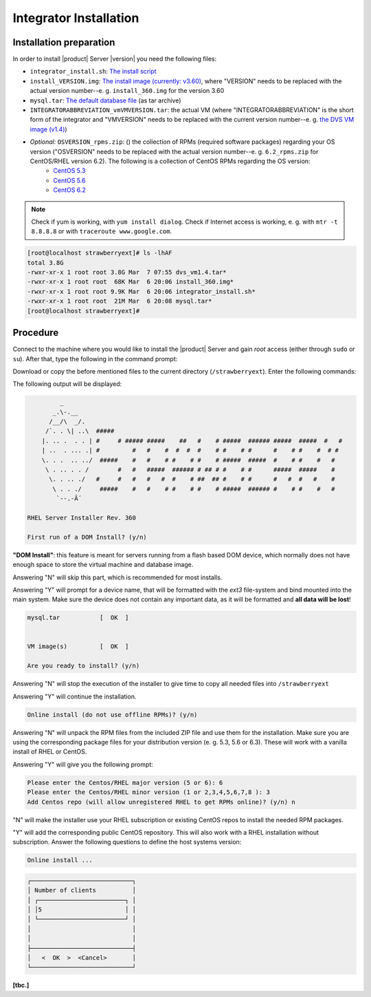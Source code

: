 .. FlavourSys Strawberry documentation integrator installation (v3),
   created by Mick on 25.02.2013 18:01
.. _integrator_installation:

#######################
Integrator Installation
#######################

************************
Installation preparation
************************
In order to install |product| Server |version| you need the following files:

* ``integrator_install.sh``: `The install script <http://www.piturtle.com/licenses/integrator_install.sh>`_
* ``install_VERSION.img``: `The install image (currently: v3.60) <http://www.piturtle.com/licenses/install_360.img>`_, where "VERSION" needs to be replaced with the actual version number--e. g. ``install_360.img`` for the version 3.60
* ``mysql.tar``: `The default database file <http://www.piturtle.com/licenses/mysql.tar>`_ (as tar archive)
* ``INTEGRATORABBREVIATION_vmVMVERSION.tar``: the actual VM (where "INTEGRATORABBREVIATION" is the short form of the integrator and "VMVERSION" needs to be replaced with the current version number--e. g. `the DVS VM image (v1.4) <http://www.piturtle.com/licdevdown/dvs/dvs_vm1.4.tar>`_)
* *Optional:* ``OSVERSION_rpms.zip``: () the collection of RPMs (required software packages) regarding your OS version ("OSVERSION" needs to be replaced with the actual version number--e. g. ``6.2_rpms.zip`` for CentOS/RHEL version 6.2). The following is a collection of CentOS RPMs regarding the OS version:
    - `CentOS 5.3 <http://www.piturtle.com/licenses/5.3_rpms.zip>`_
    - `CentOS 5.6 <http://www.piturtle.com/licenses/5.6_rpms.zip>`_
    - `CentOS 6.2 <http://www.piturtle.com/licenses/6.2_rpms.zip>`_


.. note:: Check if yum is working, with ``yum install dialog``.  Check if Internet access is working, e. g. with ``mtr -t 8.8.8.8`` or with ``traceroute www.google.com``.

.. code-block:: console

    [root@localhost strawberryext]# ls -lhAF
    total 3.8G
    -rwxr-xr-x 1 root root 3.8G Mar  7 07:55 dvs_vm1.4.tar*
    -rwxr-xr-x 1 root root  68K Mar  6 20:06 install_360.img*
    -rwxr-xr-x 1 root root 9.9K Mar  6 20:06 integrator_install.sh*
    -rwxr-xr-x 1 root root  21M Mar  6 20:08 mysql.tar*
    [root@localhost strawberryext]#


*********
Procedure
*********

Connect to the machine where you would like to install the |product| Server and gain *root* access (either through ``sudo`` or ``su``). After that, type the following in the command prompt:

.. code-block:: bash
    :linenos:

    mkdir /strawberryext
    cd /strawberryext

Download or copy the before mentioned files to the current directory (``/strawberryext``). Enter the following commands:

.. code-block:: bash
    :linenos:

    chmod a+x integrator_install.sh
    ./integrator_install.sh

The following output will be displayed:

.. code-block:: console

             _
           _.\-.__
          /__/\  _/.
         /`. . \| ..\  #####
        |. .. .  . . | #     # ##### #####    ##   #    # #####  ###### #####  #####  #   #
        | ..  . ... .| #         #   #    #  #  #  #    # #    # #      #    # #    #  # #
        \. . .  .. ../  #####    #   #    # #    # #    # #####  #####  #    # #    #   #
         \ . .. . . /        #   #   #####  ###### # ## # #    # #      #####  #####    #
          \. . .. ./   #     #   #   #   #  #    # ##  ## #    # #      #   #  #   #    #
           \ . . ./     #####    #   #    # #    # #    # #####  ###### #    # #    #   #
            `--.-Â´

    RHEL Server Installer Rev. 360

    First run of a DOM Install? (y/n)


**"DOM Install"**: this feature is meant for servers running from a flash based DOM device, which normally does not have enough space to store the virtual machine and database image.

Answering "N" will skip this part, which is recommended for most installs.

Answering "Y" will prompt for a device name, that will be formatted with the *ext3* file-system and bind mounted into the main system. Make sure the device does not contain any important data, as it will be formatted and **all data will be lost**!

.. code-block:: console

    mysql.tar           [  OK  ]


    VM image(s)         [  OK  ]

    Are you ready to install? (y/n)


Answering "N" will stop the execution of the installer to give time to copy all needed files into ``/strawberryext``

Answering "Y" will continue the installation.

.. code-block:: console

    Online install (do not use offline RPMs)? (y/n)

Answering "N" will unpack the RPM files from the included ZIP file and use them for the installation.  Make sure you are using the corresponding package files for your distribution version (e. g. 5.3, 5.6 or 6.3).  These will work with a vanilla install of RHEL or CentOS.

Answering "Y" will give you the following prompt:

.. code-block:: console

    Please enter the Centos/RHEL major version (5 or 6): 6
    Please enter the Centos/RHEL minor version (1 or 2,3,4,5,6,7,8 ): 3
    Add Centos repo (will allow unregistered RHEL to get RPMs online)? (y/n) n


"N" will make the installer use your RHEL subscription or existing CentOS repos to install the needed RPM packages.

"Y" will add the corresponding public CentOS repository.  This will also work with a RHEL installation without subscription. Answer the following questions to define the host systems version:

.. code-block:: console

    Online install ...


.. code-block:: console

    ┌────────────────────────────┐
    │ Number of clients          │
    │ ┌────────────────────────┐ │
    │ │5                       │ │
    │ └────────────────────────┘ │
    │                            │
    │                            │
    ├────────────────────────────┤
    │   <  OK  >  <Cancel>       │
    └────────────────────────────┘







**[tbc.]**
